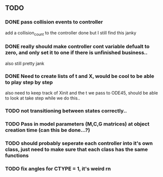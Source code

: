 ** TODO 
*** DONE pass collision events to controller
    add a collision_count to the controller
    done but I still find this janky

*** DONE really should make controller cont variable defualt to zero, and only set it to one if there is unfinished business..
    also still pretty jank

*** DONE Need to create lists of t and X, would be cool to be able to play step by step
    also need to keep track of Xinit and the t we pass to ODE45, should be able to look at take step while we do this..
    
*** TODO not transitioning between states correctly..

*** TODO Pass in model parameters (M,C,G matrices) at object creation time (can this be done...?)


*** TODO should probably seperate each controller into it's own class, just need to make sure that each class has the same functions


*** TODO fix angles for CTYPE = 1, it's weird rn
